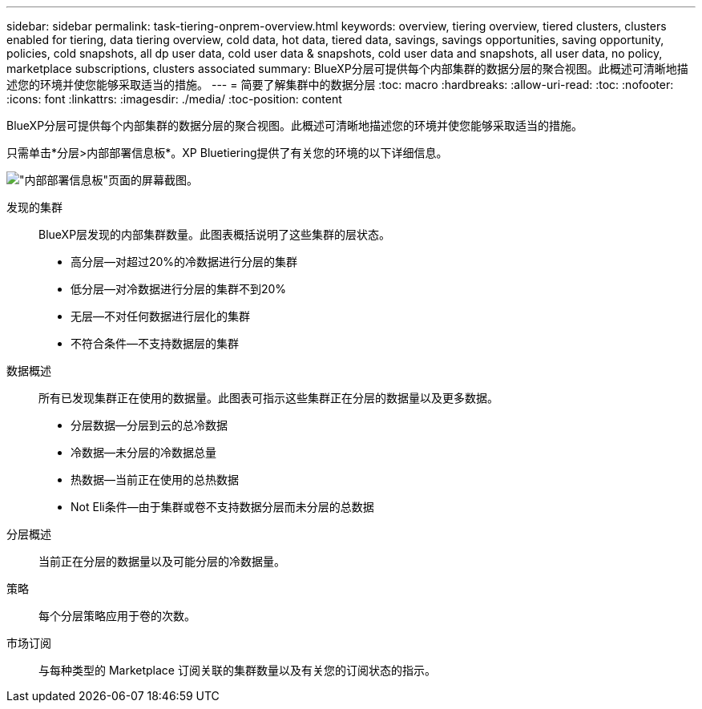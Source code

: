 ---
sidebar: sidebar 
permalink: task-tiering-onprem-overview.html 
keywords: overview, tiering overview, tiered clusters, clusters enabled for tiering, data tiering overview, cold data, hot data, tiered data, savings, savings opportunities, saving opportunity, policies, cold snapshots, all dp user data, cold user data & snapshots, cold user data and snapshots, all user data, no policy, marketplace subscriptions, clusters associated 
summary: BlueXP分层可提供每个内部集群的数据分层的聚合视图。此概述可清晰地描述您的环境并使您能够采取适当的措施。 
---
= 简要了解集群中的数据分层
:toc: macro
:hardbreaks:
:allow-uri-read: 
:toc: 
:nofooter: 
:icons: font
:linkattrs: 
:imagesdir: ./media/
:toc-position: content


[role="lead"]
BlueXP分层可提供每个内部集群的数据分层的聚合视图。此概述可清晰地描述您的环境并使您能够采取适当的措施。

只需单击*分层>内部部署信息板*。XP Bluetiering提供了有关您的环境的以下详细信息。

image:screenshot_tiering_onprem_dashboard.png["\"内部部署信息板\"页面的屏幕截图。"]

发现的集群:: BlueXP层发现的内部集群数量。此图表概括说明了这些集群的层状态。
+
--
* 高分层—对超过20%的冷数据进行分层的集群
* 低分层—对冷数据进行分层的集群不到20%
* 无层—不对任何数据进行层化的集群
* 不符合条件—不支持数据层的集群


--
数据概述:: 所有已发现集群正在使用的数据量。此图表可指示这些集群正在分层的数据量以及更多数据。
+
--
* 分层数据—分层到云的总冷数据
* 冷数据—未分层的冷数据总量
* 热数据—当前正在使用的总热数据
* Not Eli条件—由于集群或卷不支持数据分层而未分层的总数据


--
分层概述:: 当前正在分层的数据量以及可能分层的冷数据量。
策略:: 每个分层策略应用于卷的次数。
市场订阅:: 与每种类型的 Marketplace 订阅关联的集群数量以及有关您的订阅状态的指示。

